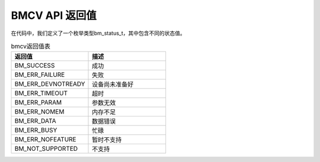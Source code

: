BMCV API 返回值
------------------

| 在代码中，我们定义了一个枚举类型bm_status_t，其中包含不同的状态值。

.. list-table:: bmcv返回值表
    :widths: 15 15

    * - **返回值**
      - **描述**
    * - BM_SUCCESS
      - 成功
    * - BM_ERR_FAILURE
      - 失败
    * - BM_ERR_DEVNOTREADY
      - 设备尚未准备好
    * - BM_ERR_TIMEOUT
      - 超时
    * - BM_ERR_PARAM
      - 参数无效
    * - BM_ERR_NOMEM
      - 内存不足
    * - BM_ERR_DATA
      - 数据错误
    * - BM_ERR_BUSY
      - 忙碌
    * - BM_ERR_NOFEATURE
      - 暂时不支持
    * - BM_NOT_SUPPORTED
      - 不支持




